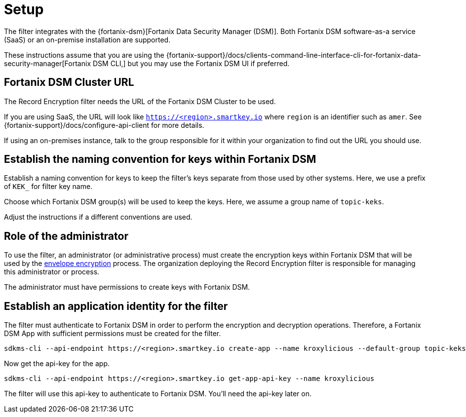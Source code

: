 // file included in the following:
//
// assembly-hashicorp-fortanix-dsm.adoc

[id='con-fortanix-dsm-setup-{context}']
= Setup

The filter integrates with the {fortanix-dsm}[Fortanix Data Security Manager (DSM)].  Both
Fortanix DSM software-as-a service (SaaS) or an on-premise installation are supported.

These instructions assume that you are using the
{fortanix-support}/docs/clients-command-line-interface-cli-for-fortanix-data-security-manager[Fortanix DSM CLI,]
but you may use the Fortanix DSM UI if preferred.

[#_fortanix_dsm_cluster_url]
== Fortanix DSM Cluster URL

The Record Encryption filter needs the URL of the Fortanix DSM Cluster to be used.

If you are using SaaS, the URL will look like https://smartkey.io/[`https://<region>.smartkey.io`] where `region` is an
identifier such as `amer`.  See {fortanix-support}/docs/configure-api-client for more details.

If using an on-premises instance, talk to the group responsible for it within your organization to find out
the URL you should use.

== Establish the naming convention for keys within Fortanix DSM

Establish a naming convention for keys to keep the filter’s keys separate from those used by other systems.
Here, we use a prefix of `KEK_` for filter key name.

Choose which Fortanix DSM group(s) will be used to keep the keys.  Here, we assume a group name of `topic-keks`.

Adjust the instructions if a different conventions are used.

== Role of the administrator

To use the filter, an administrator (or administrative process) must create the encryption keys within Fortanix DSM that
will be used by the link:../con-record-encryption-overview.adoc#_envelope_encryption[envelope encryption] process. The
organization deploying the Record Encryption filter is responsible for managing
this administrator or process.

The administrator must have permissions to create keys with Fortanix DSM.

== Establish an application identity for the filter

The filter must authenticate to Fortanix DSM in order to perform the encryption and decryption operations.
Therefore, a Fortanix DSM App with sufficient permissions must be created for the filter.

[source,shell]
----
sdkms-cli --api-endpoint https://<region>.smartkey.io create-app --name kroxylicious --default-group topic-keks --groups topic-keks
----

Now get the api-key for the app.

[source,shell]
----
sdkms-cli --api-endpoint https://<region>.smartkey.io get-app-api-key --name kroxylicious
----

The filter will use this api-key to authenticate to Fortanix DSM.  You'll need the api-key later on.